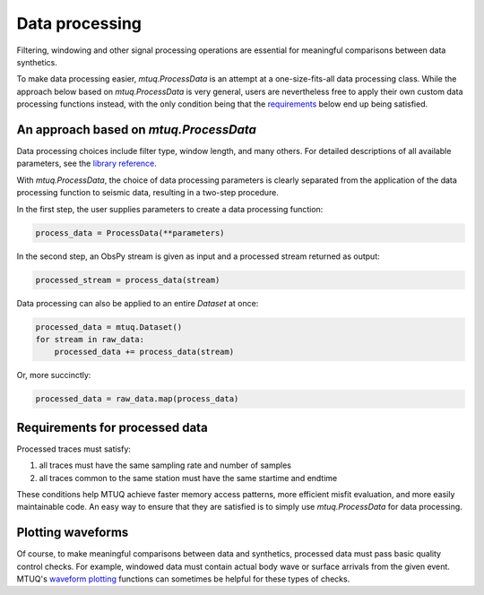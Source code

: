 

Data processing 
===============

Filtering, windowing and other signal processing operations are essential for meaningful comparisons between data synthetics.  

To make data processing easier, `mtuq.ProcessData` is an attempt at a one-size-fits-all data processing class.  While the approach below based on `mtuq.ProcessData` is very general,  users are nevertheless free to apply their own custom data processing functions instead, with the only condition being that the `requirements <https://mtuqorg.github.io/mtuq/user_guide/04.html#requirements-for-processed-data>`_ below end up being satisfied.



An approach based on `mtuq.ProcessData`
---------------------------------------

Data processing choices include filter type, window length, and many others. For detailed descriptions of all available parameters, see the `library reference <https://mtuqorg.github.io/mtuq/library/generated/mtuq.ProcessData.html>`_.
 


With `mtuq.ProcessData`, the choice of data processing parameters is clearly separated from the application of the data processing function to seismic data, resulting in a two-step procedure.

In the first step, the user supplies parameters to create a data processing function:

.. code::

    process_data = ProcessData(**parameters)

In the second step, an ObsPy stream is given as input and a processed stream returned as output:

.. code::

    processed_stream = process_data(stream)


Data processing can also be applied to an entire `Dataset` at once:

.. code::

    processed_data = mtuq.Dataset()
    for stream in raw_data:
        processed_data += process_data(stream)


Or, more succinctly:

.. code::

    processed_data = raw_data.map(process_data)



Requirements for processed data
-------------------------------

Processed traces must satisfy:

1. all traces must have the same sampling rate and number of samples
2. all traces common to the same station must have the same startime and endtime

These conditions help MTUQ achieve faster memory access patterns, more efficient misfit evaluation, and more easily maintainable code.  An easy way to ensure that they are satisfied is to simply use `mtuq.ProcessData` for data processing.


Plotting waveforms
------------------

Of course, to make meaningful comparisons between data and synthetics, processed data must pass basic quality control checks.  For example, windowed data must contain actual body wave or surface arrivals from the given event.  MTUQ's `waveform plotting <https://mtuqorg.github.io/mtuq/library/index.html#data-visualization>`_ functions can sometimes be helpful for these types of checks.


